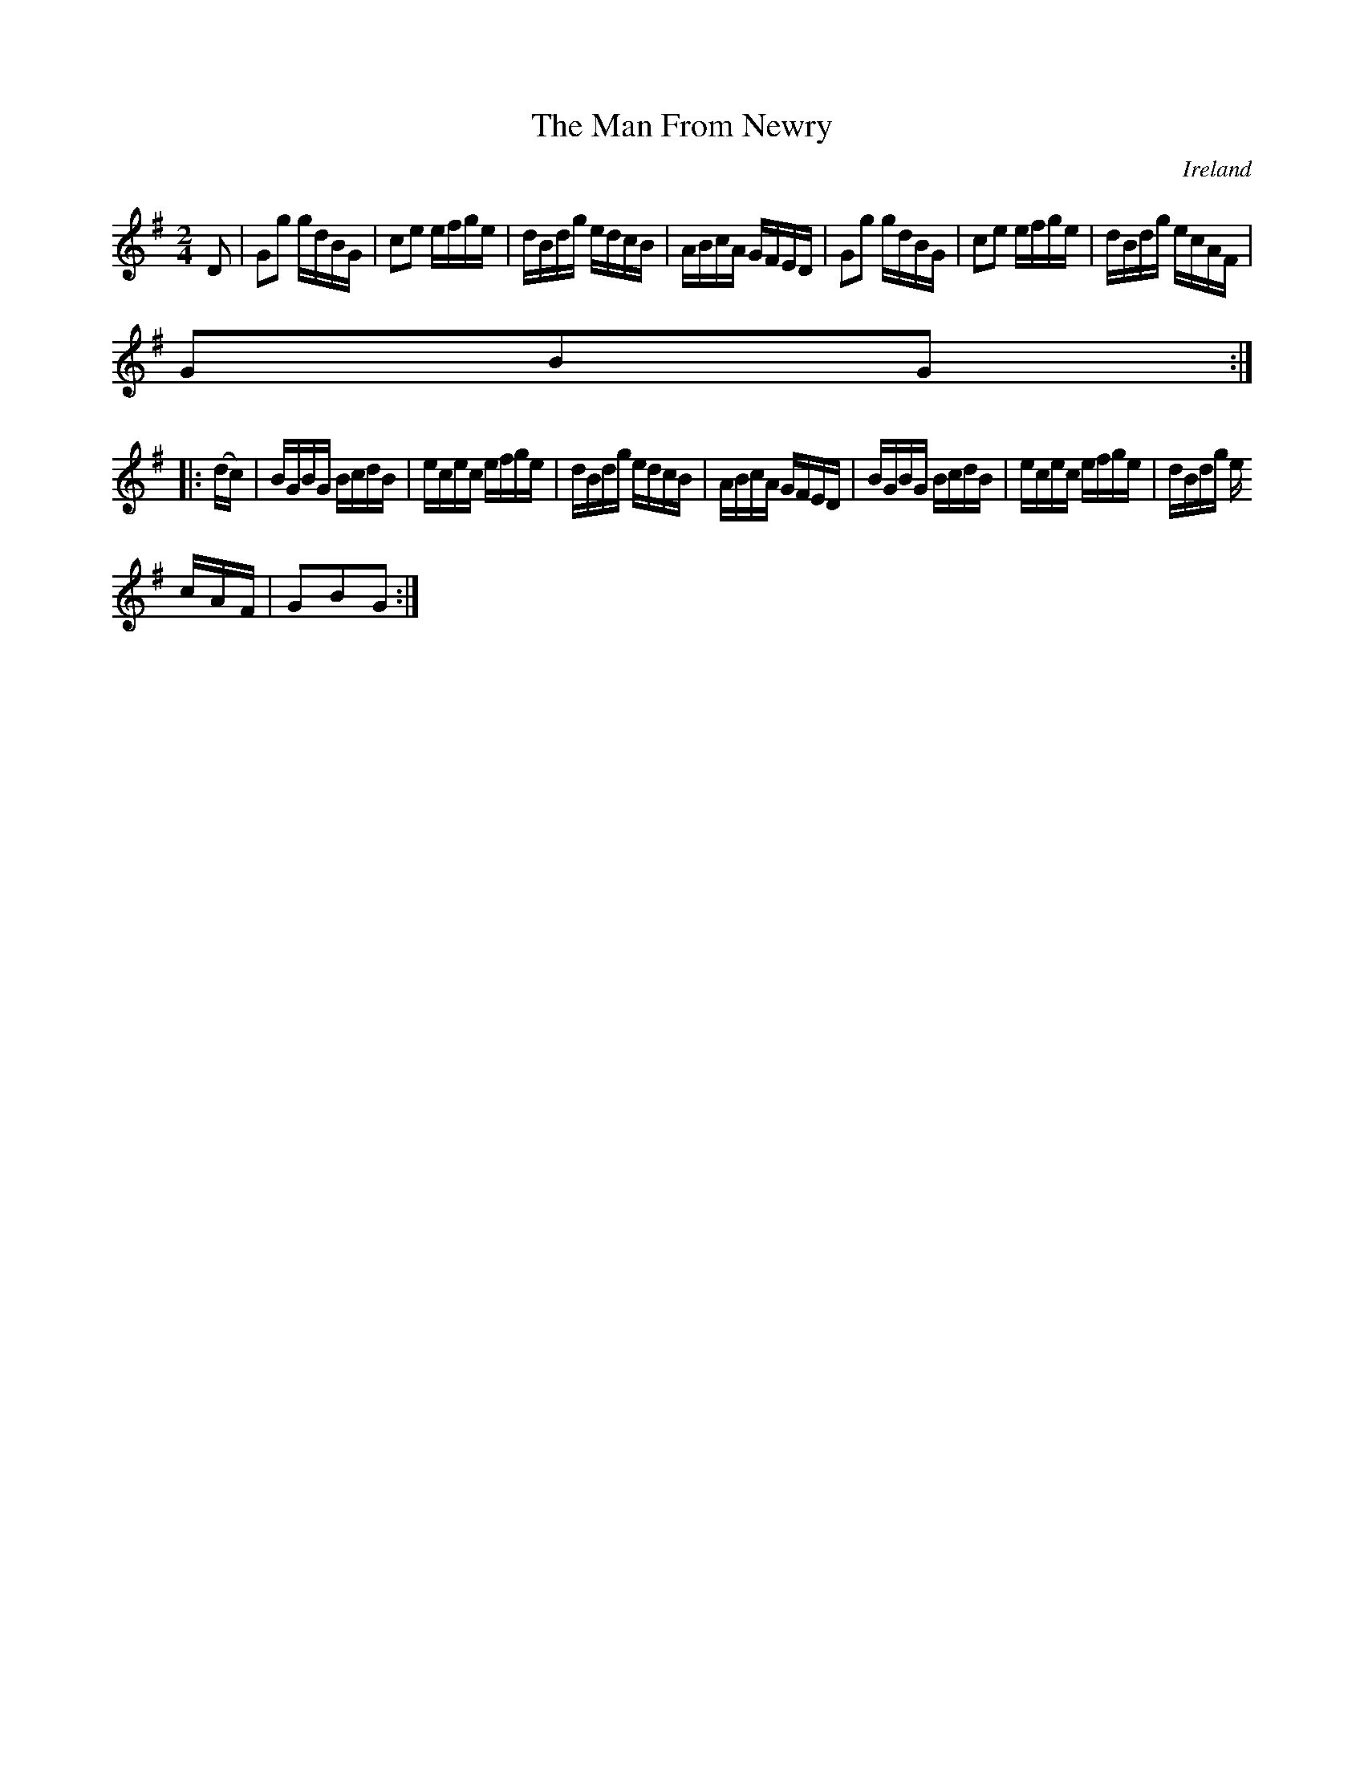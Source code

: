 X:909
T:The Man From Newry
N:anon.
O:Ireland
B:Francis O'Neill: "The Dance Music of Ireland" (1907) no. 910
R:Hornpipe
Z:Transcribed by Frank Nordberg - http://www.musicaviva.com
N:Music Aviva - The Internet center for free sheet music downloads
M:2/4
L:1/16
K:G
D2|G2g2 gdBG|c2e2 efge|dBdg edcB|ABcA GFED|G2g2 gdBG|c2e2 efge|dBdg ecAF|
G2B2G2:|
|:(dc)|BGBG BcdB|ecec efge|dBdg edcB|ABcA GFED|BGBG BcdB|ecec efge|dBdg e
cAF|G2B2G2:|
